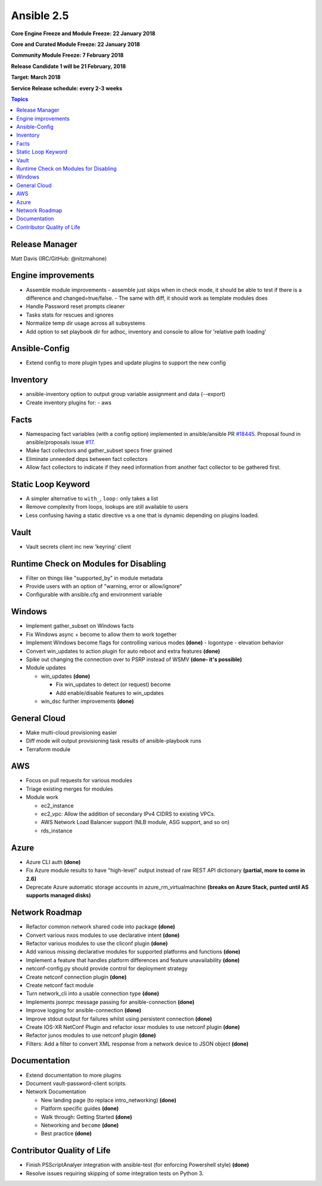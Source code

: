 ===========
Ansible 2.5
===========
**Core Engine Freeze and Module Freeze: 22 January 2018**

**Core and Curated Module Freeze: 22 January 2018**

**Community Module Freeze: 7 February 2018**

**Release Candidate 1 will be 21 February, 2018**

**Target: March 2018**

**Service Release schedule: every 2-3 weeks**

.. contents:: Topics

Release Manager
---------------
Matt Davis (IRC/GitHub: @nitzmahone)


Engine improvements
-------------------
- Assemble module improvements
  - assemble just skips when in check mode, it should be able to test if there is a difference and changed=true/false.
  - The same with diff, it should work as template modules does
- Handle Password reset prompts cleaner
- Tasks stats for rescues and ignores
- Normalize temp dir usage across all subsystems
- Add option to set playbook dir for adhoc, inventory and console to allow for 'relative path loading'


Ansible-Config
--------------
- Extend config to more plugin types and update plugins to support the new config

Inventory
---------
- ansible-inventory option to output group variable assignment and data (--export)
- Create inventory plugins for:
  - aws

Facts
-----
- Namespacing fact variables (with a config option) implemented in ansible/ansible PR `#18445 <https://github.com/ansible/ansible/pull/18445>`_.
  Proposal found in ansible/proposals issue `#17 <https://github.com/ansible/proposals/issues/17>`_.
- Make fact collectors and gather_subset specs finer grained
- Eliminate unneeded deps between fact collectors
- Allow fact collectors to indicate if they need information from another fact collector to be gathered first.

Static Loop Keyword
-------------------

- A simpler alternative to ``with_``, ``loop:`` only takes a list
- Remove complexity from loops, lookups are still available to users
- Less confusing having a static directive vs a one that is dynamic depending on plugins loaded.

Vault
-----
- Vault secrets client inc new 'keyring' client

Runtime Check on Modules for Disabling
--------------------------------------
- Filter on things like "supported_by" in module metadata
- Provide users with an option of "warning, error or allow/ignore"
- Configurable with ansible.cfg and environment variable

Windows
-------
- Implement gather_subset on Windows facts
- Fix Windows async + become to allow them to work together
- Implement Windows become flags for controlling various modes **(done)**
  - logontype
  - elevation behavior
- Convert win_updates to action plugin for auto reboot and extra features **(done)**
- Spike out changing the connection over to PSRP instead of WSMV **(done- it's possible)**
- Module updates

  - win_updates **(done)**

    - Fix win_updates to detect (or request) become
    - Add enable/disable features to win_updates
  - win_dsc further improvements **(done)**

General Cloud
-------------
- Make multi-cloud provisioning easier
- Diff mode will output provisioning task results of ansible-playbook runs
- Terraform module

AWS
---
- Focus on pull requests for various modules
- Triage existing merges for modules
- Module work

  - ec2_instance
  - ec2_vpc: Allow the addition of secondary IPv4 CIDRS to existing VPCs.
  - AWS Network Load Balancer support (NLB module, ASG support, and so on)
  - rds_instance

Azure
-----
- Azure CLI auth **(done)**
- Fix Azure module results to have "high-level" output instead of raw REST API dictionary **(partial, more to come in 2.6)**
- Deprecate Azure automatic storage accounts in azure_rm_virtualmachine **(breaks on Azure Stack, punted until AS supports managed disks)**

Network Roadmap
---------------
- Refactor common network shared code into package **(done)**
- Convert various nxos modules to use declarative intent **(done)**
- Refactor various modules to use the cliconf plugin **(done)**
- Add various missing declarative modules for supported platforms and functions **(done)**
- Implement a feature that handles platform differences and feature unavailability **(done)**
- netconf-config.py should provide control for deployment strategy
- Create netconf connection plugin **(done)**
- Create netconf fact module
- Turn network_cli into a usable connection type **(done)**
- Implements jsonrpc message passing for ansible-connection **(done)**
- Improve logging for ansible-connection **(done)**
- Improve stdout output for failures whilst using persistent connection **(done)**
- Create IOS-XR NetConf Plugin and refactor iosxr modules to use netconf plugin **(done)**
- Refactor junos modules to use netconf plugin **(done)**
- Filters: Add a filter to convert XML response from a network device to JSON object **(done)**

Documentation
-------------
- Extend documentation to more plugins
- Document vault-password-client scripts.
- Network Documentation

  - New landing page (to replace intro_networking) **(done)**
  - Platform specific guides **(done)**
  - Walk through: Getting Started **(done)**
  - Networking and ``become`` **(done)**
  - Best practice **(done)**

Contributor Quality of Life
---------------------------
- Finish PSScriptAnalyer integration with ansible-test (for enforcing Powershell style) **(done)**
- Resolve issues requiring skipping of some integration tests on Python 3.
